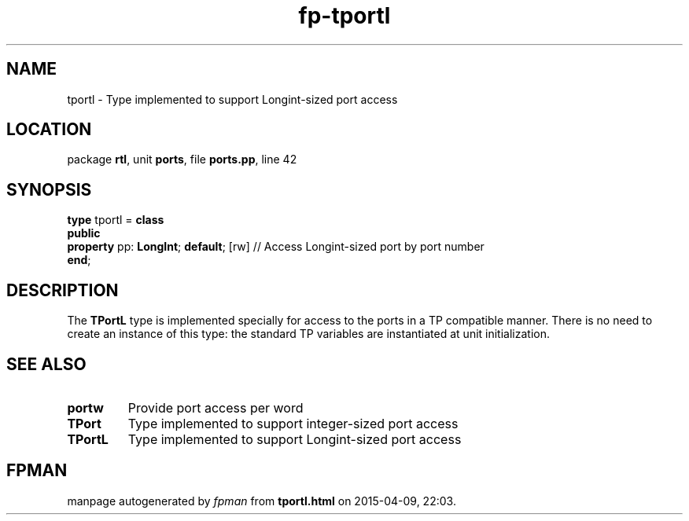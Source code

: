 .\" file autogenerated by fpman
.TH "fp-tportl" 3 "2014-03-14" "fpman" "Free Pascal Programmer's Manual"
.SH NAME
tportl - Type implemented to support Longint-sized port access
.SH LOCATION
package \fBrtl\fR, unit \fBports\fR, file \fBports.pp\fR, line 42
.SH SYNOPSIS
\fBtype\fR tportl = \fBclass\fR
.br
\fBpublic\fR
  \fBproperty\fR pp: \fBLongInt\fR; \fBdefault\fR; [rw] // Access Longint-sized port by port number
.br
\fBend\fR;
.SH DESCRIPTION
The \fBTPortL\fR type is implemented specially for access to the ports in a TP compatible manner. There is no need to create an instance of this type: the standard TP variables are instantiated at unit initialization.


.SH SEE ALSO
.TP
.B portw
Provide port access per word
.TP
.B TPort
Type implemented to support integer-sized port access
.TP
.B TPortL
Type implemented to support Longint-sized port access

.SH FPMAN
manpage autogenerated by \fIfpman\fR from \fBtportl.html\fR on 2015-04-09, 22:03.

